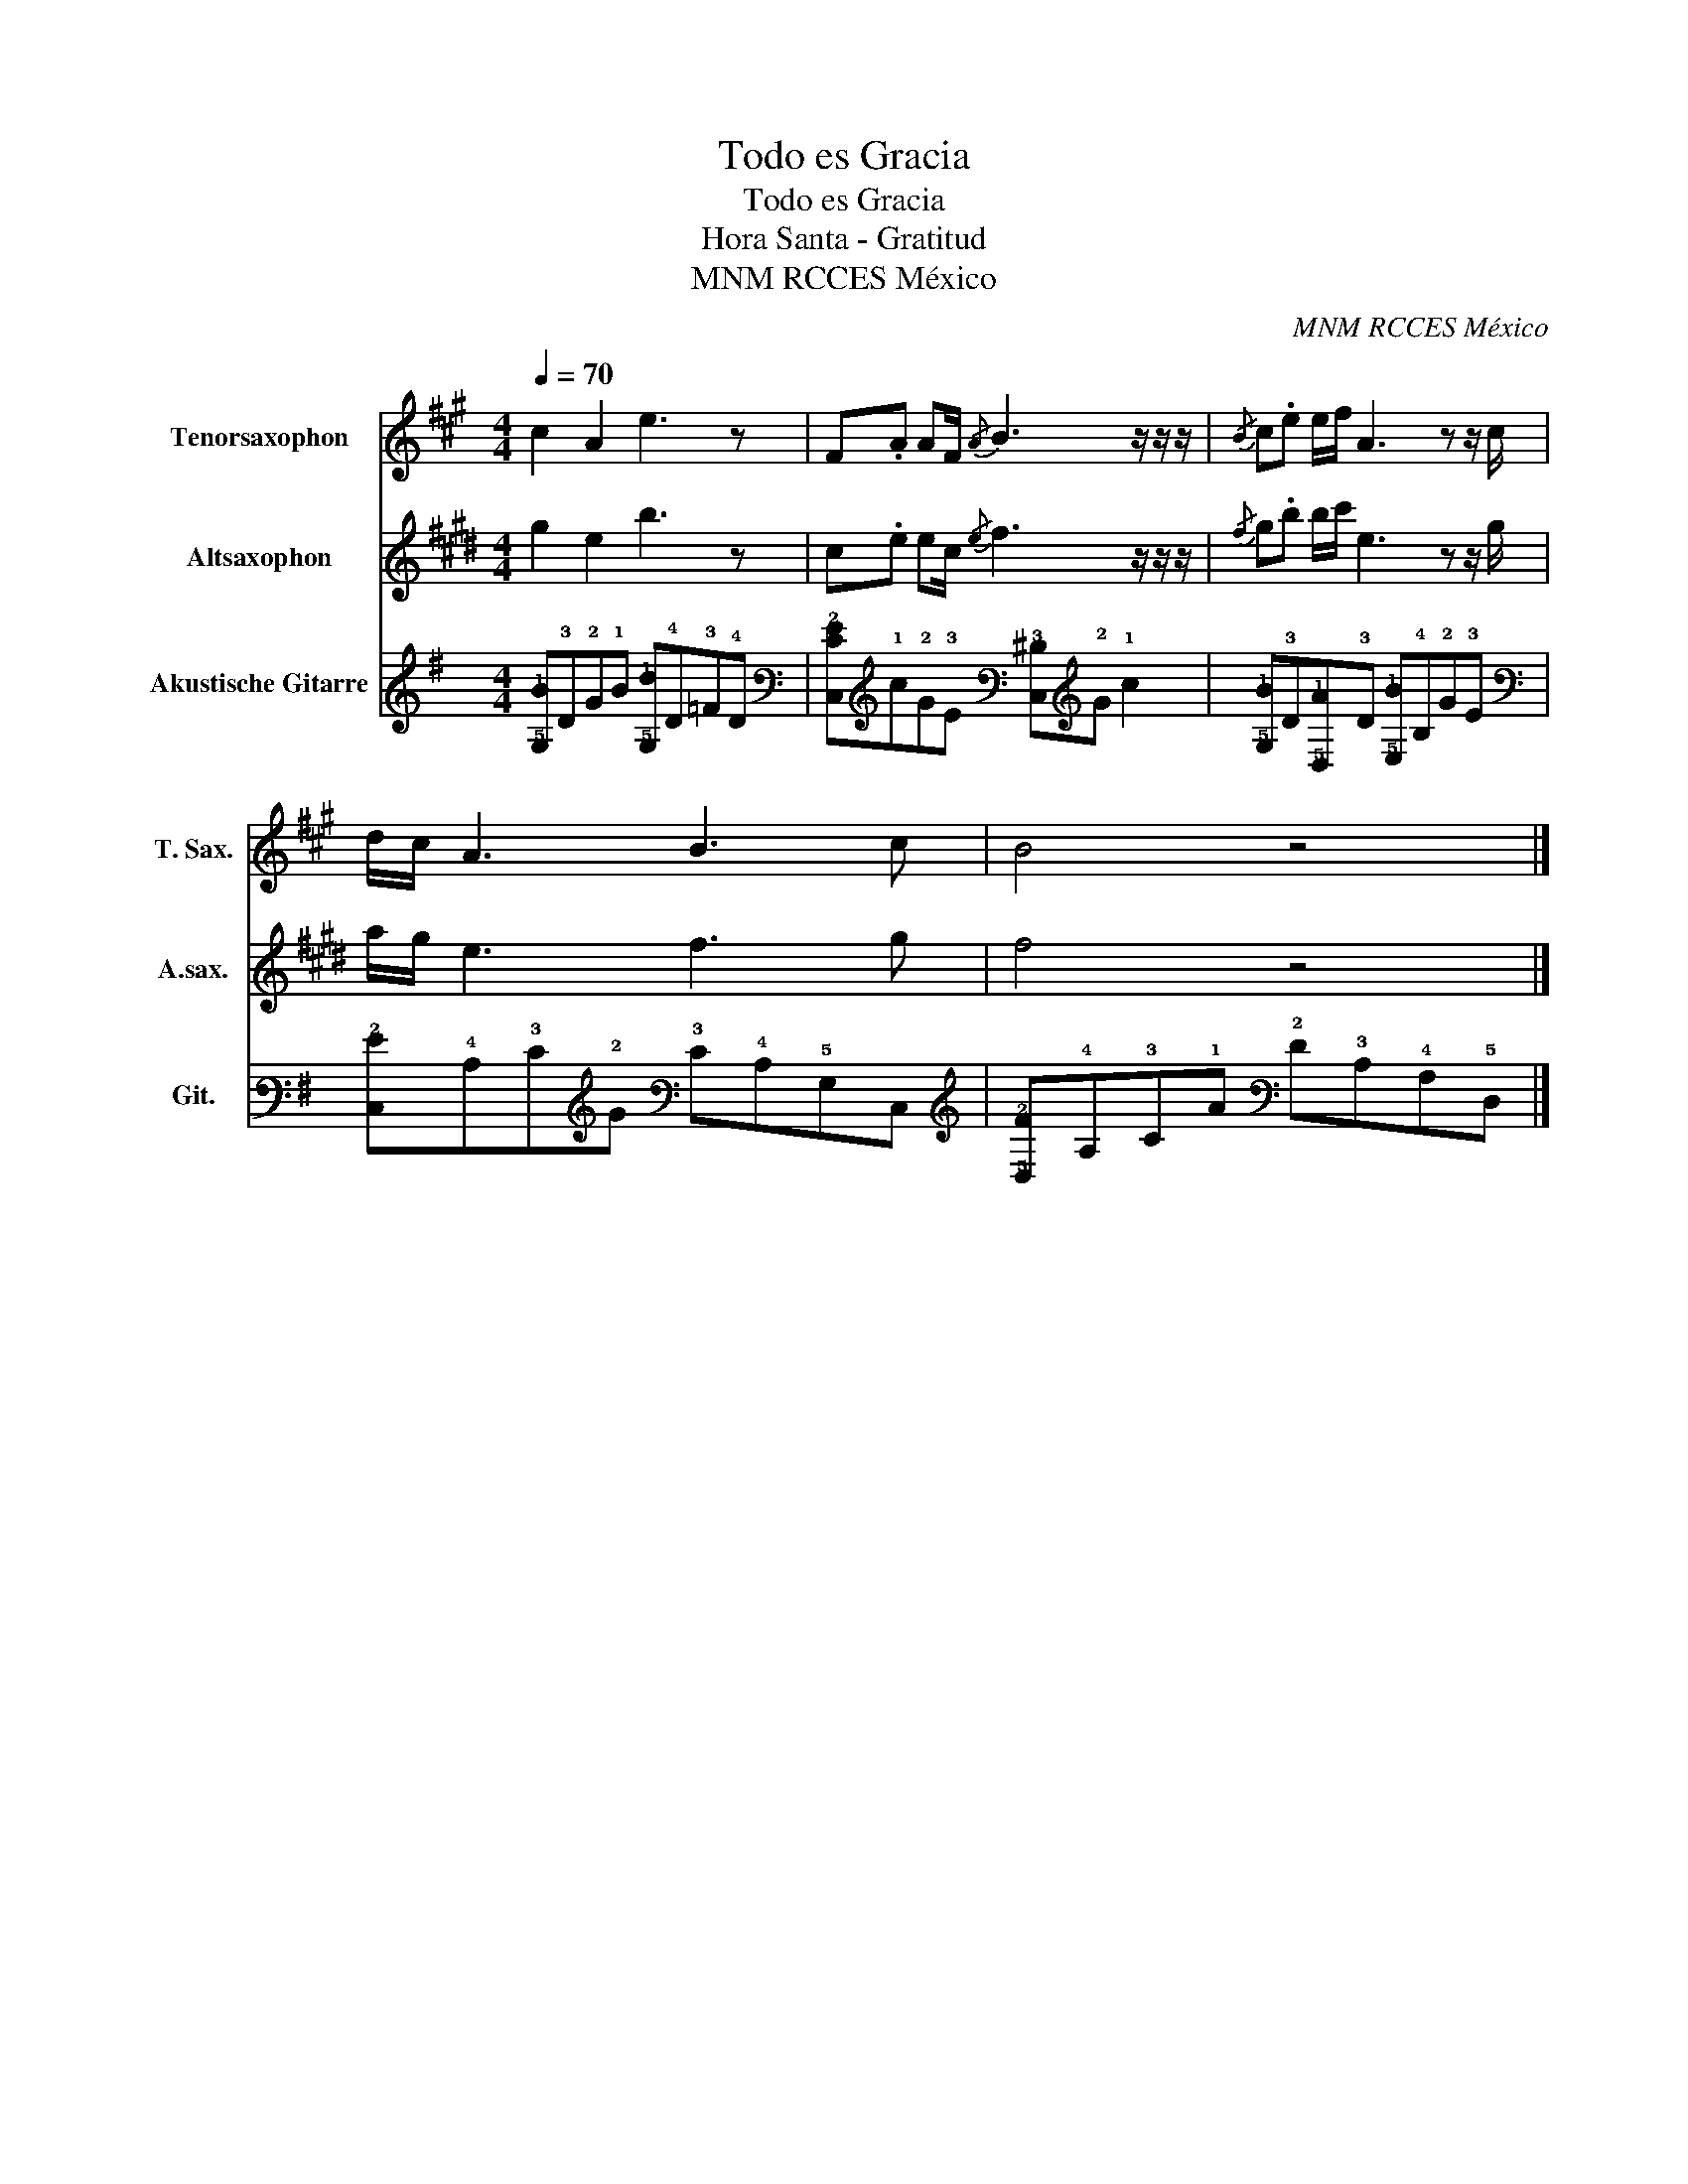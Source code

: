 X:1
T:Todo es Gracia
T:Todo es Gracia
T:Hora Santa - Gratitud
T:MNM RCCES México
C:MNM RCCES México
%%score 1 2 3
L:1/8
Q:1/4=70
M:4/4
K:G
V:1 treble transpose=-14 nm="Tenorsaxophon" snm="T. Sax."
V:2 treble transpose=-9 nm="Altsaxophon" snm="A.sax."
V:3 tab stafflines=6 strings=E2,A2,D3,G3,B3,E4 nm="Akustische Gitarre" snm="Git."
V:1
[K:A] c2 A2 e3 z | F.A AF/{/A} B3 z/ z/ z/ |{/B} c.e e/f/ A3 z z/ c/ | d/c/ A3 B3 c | B4 z4 |] %5
V:2
[K:E] g2 e2 b3 z | c.e ec/{/e} f3 z/ z/ z/ |{/f} g.b b/c'/ e3 z z/ g/ | a/g/ e3 f3 g | f4 z4 |] %5
V:3
 [!5!G,!1!B]!3!D!2!G!1!B [!5!G,!1!d]!4!D!3!=F!4!D | %1
 [!6!C,!3!E!2!G]!1!c!2!G!3!E [!6!C,!3!^D]!2!G !1!c2 | %2
 [!5!G,!1!B]!3!D[!5!D,!1!A]!3!D [!5!E,!1!B]!4!B,!2!G!3!E | %3
 [!6!C,!2!G]!4!C!3!E!2!G !3!E!4!C!5!G,!6!C, | [!5!D,!2!F]!4!A,!3!C!1!A !2!F!3!C!4!A,!5!D, |] %5

